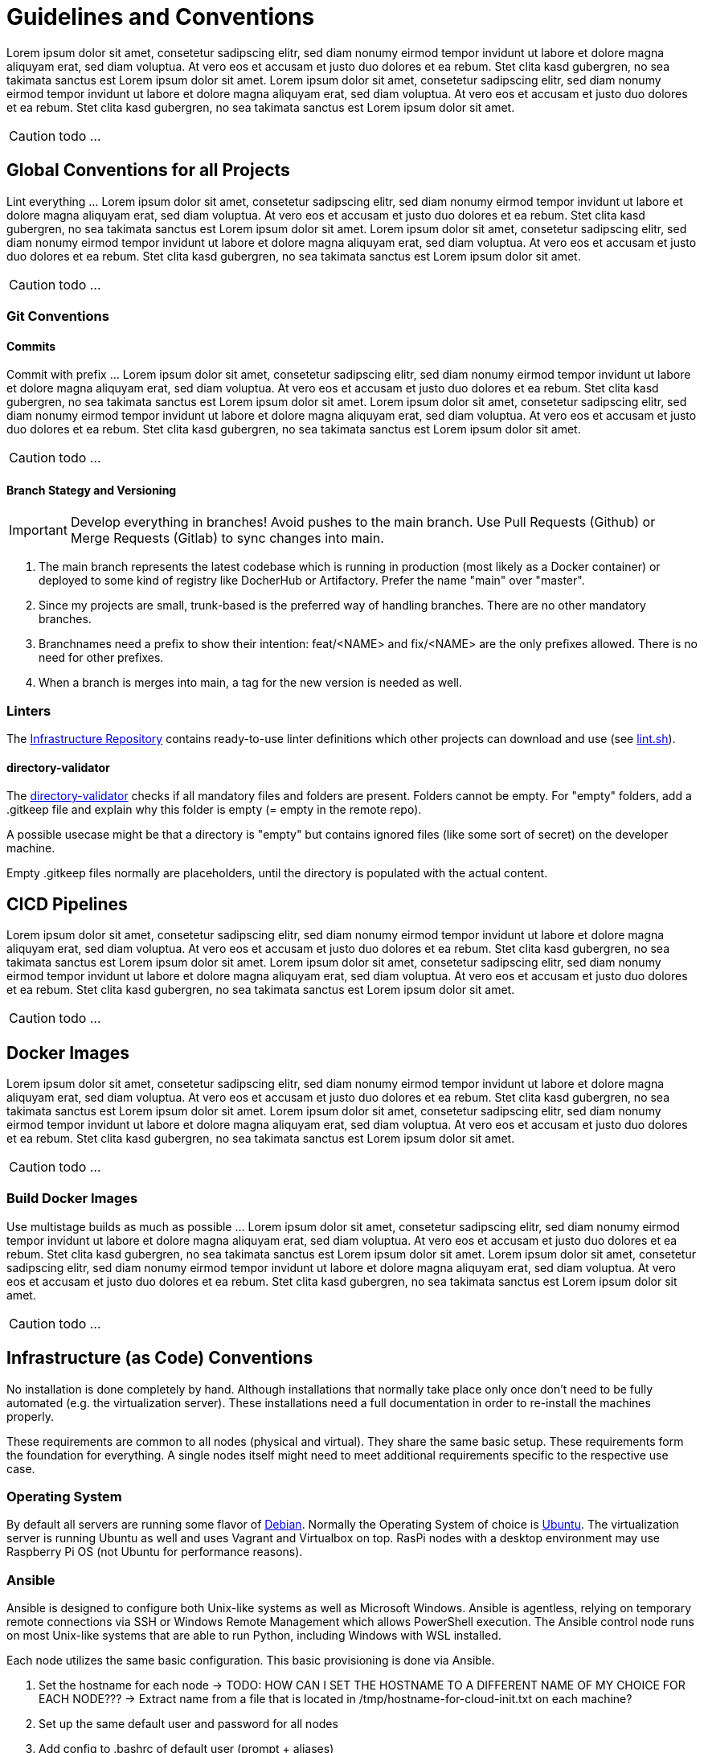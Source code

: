 = Guidelines and Conventions

Lorem ipsum dolor sit amet, consetetur sadipscing elitr, sed diam nonumy eirmod tempor invidunt ut labore et dolore magna aliquyam erat, sed diam voluptua. At vero eos et accusam et justo duo dolores et ea rebum. Stet clita kasd gubergren, no sea takimata sanctus est Lorem ipsum dolor sit amet. Lorem ipsum dolor sit amet, consetetur sadipscing elitr, sed diam nonumy eirmod tempor invidunt ut labore et dolore magna aliquyam erat, sed diam voluptua. At vero eos et accusam et justo duo dolores et ea rebum. Stet clita kasd gubergren, no sea takimata sanctus est Lorem ipsum dolor sit amet.

CAUTION: todo ...

== Global Conventions for all Projects
Lint everything ... Lorem ipsum dolor sit amet, consetetur sadipscing elitr, sed diam nonumy eirmod tempor invidunt ut labore et dolore magna aliquyam erat, sed diam voluptua. At vero eos et accusam et justo duo dolores et ea rebum. Stet clita kasd gubergren, no sea takimata sanctus est Lorem ipsum dolor sit amet. Lorem ipsum dolor sit amet, consetetur sadipscing elitr, sed diam nonumy eirmod tempor invidunt ut labore et dolore magna aliquyam erat, sed diam voluptua. At vero eos et accusam et justo duo dolores et ea rebum. Stet clita kasd gubergren, no sea takimata sanctus est Lorem ipsum dolor sit amet.

CAUTION: todo ...

=== Git Conventions
==== Commits
Commit with prefix ... Lorem ipsum dolor sit amet, consetetur sadipscing elitr, sed diam nonumy eirmod tempor invidunt ut labore et dolore magna aliquyam erat, sed diam voluptua. At vero eos et accusam et justo duo dolores et ea rebum. Stet clita kasd gubergren, no sea takimata sanctus est Lorem ipsum dolor sit amet. Lorem ipsum dolor sit amet, consetetur sadipscing elitr, sed diam nonumy eirmod tempor invidunt ut labore et dolore magna aliquyam erat, sed diam voluptua. At vero eos et accusam et justo duo dolores et ea rebum. Stet clita kasd gubergren, no sea takimata sanctus est Lorem ipsum dolor sit amet.

CAUTION: todo ...

==== Branch Stategy and Versioning
IMPORTANT: Develop everything in branches! Avoid pushes to the main branch. Use Pull Requests (Github) or Merge Requests (Gitlab) to sync changes into main.

. The main branch represents the latest codebase which is running in production (most likely as a Docker container) or deployed to some kind of registry like DocherHub or Artifactory. Prefer the name "main" over "master".
. Since my projects are small, trunk-based is the preferred way of handling branches. There are no other mandatory branches.
. Branchnames need a prefix to show their intention: feat/<NAME> and fix/<NAME> are the only prefixes allowed. There is no need for other prefixes. 
. When a branch is merges into main, a tag for the new version is needed as well. 

=== Linters
The link:https://github.com/sebastian-sommerfeld-io/infrastructure[Infrastructure Repository] contains ready-to-use linter definitions which other projects can download and use (see link:https://github.com/sebastian-sommerfeld-io/infrastructure/blob/main/lint.sh[lint.sh]).

==== directory-validator
The link:https://github.com/goerwin/directory-validator[directory-validator] checks if all mandatory files and folders are present. Folders cannot be empty. For "empty" folders, add a .gitkeep file and explain why this folder is empty (= empty in the remote repo).

A possible usecase might be that a directory is "empty" but contains ignored files (like some sort of secret) on the developer machine.

Empty .gitkeep files normally are placeholders, until the directory is populated with the actual content.

== CICD Pipelines
Lorem ipsum dolor sit amet, consetetur sadipscing elitr, sed diam nonumy eirmod tempor invidunt ut labore et dolore magna aliquyam erat, sed diam voluptua. At vero eos et accusam et justo duo dolores et ea rebum. Stet clita kasd gubergren, no sea takimata sanctus est Lorem ipsum dolor sit amet. Lorem ipsum dolor sit amet, consetetur sadipscing elitr, sed diam nonumy eirmod tempor invidunt ut labore et dolore magna aliquyam erat, sed diam voluptua. At vero eos et accusam et justo duo dolores et ea rebum. Stet clita kasd gubergren, no sea takimata sanctus est Lorem ipsum dolor sit amet.

CAUTION: todo ...

== Docker Images
Lorem ipsum dolor sit amet, consetetur sadipscing elitr, sed diam nonumy eirmod tempor invidunt ut labore et dolore magna aliquyam erat, sed diam voluptua. At vero eos et accusam et justo duo dolores et ea rebum. Stet clita kasd gubergren, no sea takimata sanctus est Lorem ipsum dolor sit amet. Lorem ipsum dolor sit amet, consetetur sadipscing elitr, sed diam nonumy eirmod tempor invidunt ut labore et dolore magna aliquyam erat, sed diam voluptua. At vero eos et accusam et justo duo dolores et ea rebum. Stet clita kasd gubergren, no sea takimata sanctus est Lorem ipsum dolor sit amet.

CAUTION: todo ...

=== Build Docker Images
Use multistage builds as much as possible ... Lorem ipsum dolor sit amet, consetetur sadipscing elitr, sed diam nonumy eirmod tempor invidunt ut labore et dolore magna aliquyam erat, sed diam voluptua. At vero eos et accusam et justo duo dolores et ea rebum. Stet clita kasd gubergren, no sea takimata sanctus est Lorem ipsum dolor sit amet. Lorem ipsum dolor sit amet, consetetur sadipscing elitr, sed diam nonumy eirmod tempor invidunt ut labore et dolore magna aliquyam erat, sed diam voluptua. At vero eos et accusam et justo duo dolores et ea rebum. Stet clita kasd gubergren, no sea takimata sanctus est Lorem ipsum dolor sit amet.

CAUTION: todo ...

== Infrastructure (as Code) Conventions
No installation is done completely by hand. Although installations that normally take place only once don't need to be fully automated (e.g. the virtualization server). These installations need a full documentation in order to re-install the machines properly.

These requirements are common to all nodes (physical and virtual). They share the same basic setup. These requirements form the foundation for everything. A single nodes itself might need to meet additional requirements specific to the respective use case.

=== Operating System
By default all servers are running some flavor of link:https://www.debian.org/index.html[Debian]. Normally the Operating System of choice is link:https://ubuntu.com[Ubuntu]. The virtualization server is running Ubuntu as well and uses Vagrant and Virtualbox on top. RasPi nodes with a desktop environment may use Raspberry Pi OS (not Ubuntu for performance reasons).

=== Ansible
Ansible is designed to configure both Unix-like systems as well as Microsoft Windows. Ansible is agentless, relying on temporary remote connections via SSH or Windows Remote Management which allows PowerShell execution. The Ansible control node runs on most Unix-like systems that are able to run Python, including Windows with WSL installed.

Each node utilizes the same basic configuration. This basic provisioning is done via Ansible.

. Set the hostname for each node -> TODO: HOW CAN I SET THE HOSTNAME TO A DIFFERENT NAME OF MY CHOICE FOR EACH NODE??? -> Extract name from a file that is located in /tmp/hostname-for-cloud-init.txt on each machine?
. Set up the same default user and password for all nodes
. Add config to .bashrc of default user (prompt + aliases)
. Set up the same basic directory structure for all nodes
. Set up the same SSH public key to allow password-less SSH connections from xref:ROOT:workstations/kobol/index.adoc[]

CAUTION: todo ...

=== Chef Inspec

Chef InSpec is an open-source framework for testing and auditing your applications and infrastructure. Chef InSpec works by comparing the actual state of your system with the desired state that you express in easy-to-read and easy-to-write Chef InSpec code. Chef InSpec detects violations and displays findings in the form of a report, but puts you in control of remediation.

https://megamorf.gitlab.io/cheat-sheets/inspec/

CAUTION: todo ... adopt information from the link above

=== Terraform
Terraform manages external resources (such as public cloud infrastructure, private cloud infrastructure, network appliances, software as a service, and platform as a service) with "providers". HashiCorp maintains an extensive list of official providers, and can also integrate with community-developed providers. Users can interact with Terraform providers by declaring resources or by calling data sources. Rather than using imperative commands to provision resources, Terraform uses declarative configuration to describe the desired final state. Once a user invokes Terraform on a given resource, Terraform will perform CRUD actions on the user's behalf to accomplish the desired state. The infrastructure as code can be written as modules, promoting reusability and maintainability.

. General conventions
.. Use `_` (underscore) instead of `-` (dash) everywhere (resource names, data source names, variable names, outputs, etc).
.. Prefer to use lowercase letters and numbers (even though UTF-8 is supported).
. Resource and data source arguments
.. Do not repeat resource type in resource name (not partially, nor completely): use `resource "aws_route_table" "public" {}`, don't use `resource "aws_route_table" "public_route_table" {}`.
.. Always use singular nouns for names.
. Variables
.. Use the plural form in a variable name when type is list(...) or map(...).
.. Prefer using simple types (`number`, `string`, `list(...),` `map(...)`, `any`) over specific type like `object()` unless you need to have strict constraints on each key.

==== When to use DigitalOcean Droplets
Lorem ipsum dolor sit amet, consetetur sadipscing elitr, sed diam nonumy eirmod tempor invidunt ut labore et dolore magna aliquyam erat, sed diam voluptua. At vero eos et accusam et justo duo dolores et ea rebum. Stet clita kasd gubergren, no sea takimata sanctus est Lorem ipsum dolor sit amet. Lorem ipsum dolor sit amet, consetetur sadipscing elitr, sed diam nonumy eirmod tempor invidunt ut labore et dolore magna aliquyam erat, sed diam voluptua. At vero eos et accusam et justo duo dolores et ea rebum. Stet clita kasd gubergren, no sea takimata sanctus est Lorem ipsum dolor sit amet.

CAUTION: todo ...

==== When to use DigitalOcean App Platform
The Docker applications use link:https://docs.digitalocean.com/products/app-platform[DigitalOceans App Platform]. App Platform is a Platform-as-a-Service (PaaS) offering that allows developers to publish code directly to DigitalOcean servers without worrying about the underlying infrastructure.

App Platform can either automatically analyze and build code from your GitHub, GitLab or public Git repositories and publish your application to the cloud, or publish a container image you have already uploaded to DigitalOcean Container Registry or Docker Hub.

. link:https://docs.digitalocean.com/products/kubernetes[DigitalOcean Kubernetes] gives users control of a managed Kubernetes cluster that can run their container-based applications. It supports private registries, autoscaling, and push-to-deploy (through GitHub actions). It also provides a DigitalOcean-hosted instance of the Kubernetes dashboard for each cluster, and replaces the concept of “master nodes” with a node pool that manages capacity for you, resulting in a Kubernetes experience that is significantly simpler than the native experience.
. You can build your own infrastructure solution that uses link:https://docs.digitalocean.com/products/droplets/[Droplets] (Linux based virtual machines) for compute capacity. Common techniques and workflows for configuration management tools like Terraform and Ansible are covered in the link:https://github.com/digitalocean/navigators-guide/releases[Navigator's Guide]. You can also get a sense of how the various products work together by reading the link:https://www.digitalocean.com/business[Solutions guides].

CAUTION: todo ...

==== When Not to Use App Platform
While you can control the scaling of your app, manage the individual services that comprise your app, and integrate databases using App Platform, that may not be enough. App Platform is optimized for ease of code deployment rather than deep customization of the underlying infrastructure. Teams that require more control over their production environment and the design and behavior of their infrastructure may prefer one of our other two compute options:

CAUTION: todo ...
